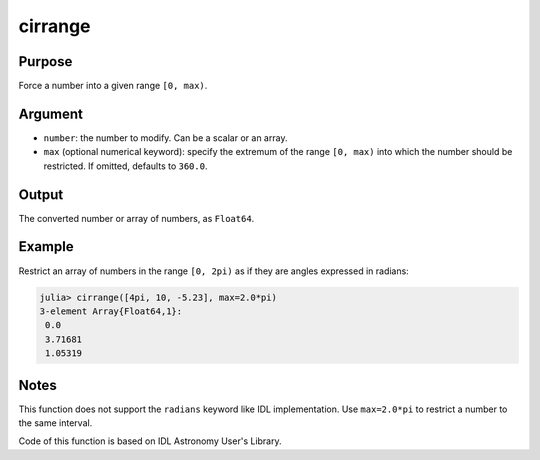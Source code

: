 cirrange
~~~~~~~~

.. function:: cirrange(number::Number[, max=2.0*pi]) -> Float64

Purpose
'''''''

Force a number into a given range ``[0, max)``.

Argument
''''''''

-  ``number``: the number to modify. Can be a scalar or an array.
-  ``max`` (optional numerical keyword): specify the extremum of the
   range ``[0, max)`` into which the number should be restricted. If
   omitted, defaults to ``360.0``.

Output
''''''

The converted number or array of numbers, as ``Float64``.

Example
'''''''

Restrict an array of numbers in the range ``[0, 2pi)`` as if they are
angles expressed in radians:

.. code:: julia

    julia> cirrange([4pi, 10, -5.23], max=2.0*pi)
    3-element Array{Float64,1}:
     0.0
     3.71681
     1.05319

Notes
'''''

This function does not support the ``radians`` keyword like IDL
implementation. Use ``max=2.0*pi`` to restrict a number to the same
interval.

Code of this function is based on IDL Astronomy User's Library.

